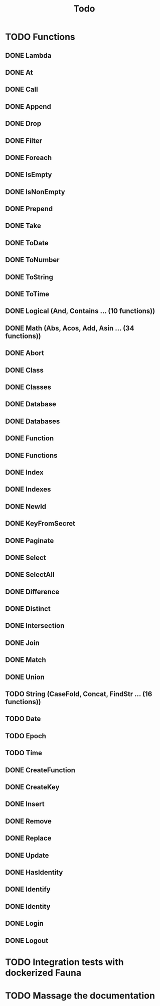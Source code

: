 #+TITLE: Todo

* TODO Functions
** DONE Lambda
** DONE At
** DONE Call
** DONE Append
** DONE Drop
** DONE Filter
** DONE Foreach
** DONE IsEmpty
** DONE IsNonEmpty
** DONE Prepend
** DONE Take
** DONE ToDate
** DONE ToNumber
** DONE ToString
** DONE ToTime
** DONE Logical (And, Contains ... (10 functions))
** DONE Math (Abs, Acos, Add, Asin ... (34 functions))
** DONE Abort
** DONE Class
** DONE Classes
** DONE Database
** DONE Databases
** DONE Function
** DONE Functions
** DONE Index
** DONE Indexes
** DONE NewId
** DONE KeyFromSecret
** DONE Paginate
** DONE Select
** DONE SelectAll
** DONE Difference
** DONE Distinct
** DONE Intersection
** DONE Join
** DONE Match
** DONE Union
** TODO String (CaseFold, Concat, FindStr ... (16 functions))
** TODO Date
** TODO Epoch
** TODO Time
** DONE CreateFunction
** DONE CreateKey
** DONE Insert
** DONE Remove
** DONE Replace
** DONE Update
** DONE HasIdentity
** DONE Identify
** DONE Identity
** DONE Login
** DONE Logout
* TODO Integration tests with dockerized Fauna
* TODO Massage the documentation
